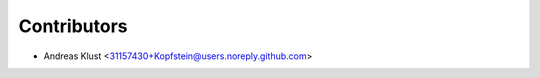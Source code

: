 ============
Contributors
============

* Andreas Klust <31157430+Kopfstein@users.noreply.github.com>
